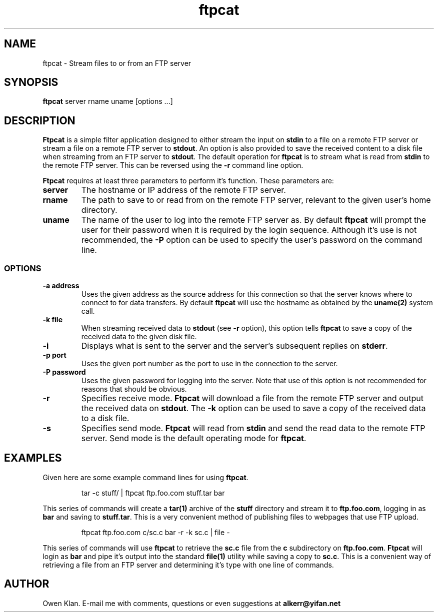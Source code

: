 .TH ftpcat 1 "30th August, 2003"
.SH \fBNAME\fP
ftpcat \- Stream files to or from an FTP server
\
.SH \fBSYNOPSIS\fP
\fBftpcat\fP server rname uname [options ...]
\
.SH \fBDESCRIPTION\fP
\fBFtpcat\fP is a simple filter application designed to either stream
the input on \fBstdin\fP to a file on a remote FTP server or stream a
file on a remote FTP server to \fBstdout\fP. An option is also provided
to save the received content to a disk file when streaming from an FTP
server to \fBstdout\fP. The default operation for \fBftpcat\fP is to
stream what is read from \fBstdin\fP to the remote FTP server. This can
be reversed using the \fB-r\fP command line option.

\fBFtpcat\fP requires at least three parameters to perform it's function.
These parameters are:
.TP
\fBserver\fP
The hostname or IP address of the remote FTP server.
.TP
\fBrname\fP
The path to save to or read from on the remote FTP server, relevant to
the given user's home directory.
.TP
\fBuname\fP
The name of the user to log into the remote FTP server as. By default
\fBftpcat\fP will prompt the user for their password when it is required
by the login sequence. Although it's use is not recommended, the \fB-P\fP
option can be used to specify the user's password on the command line.
\
.SS \fBOPTIONS\fP
.TP
\fB-a address\fP
Uses the given address as the source address for this connection so that the
server knows where to connect to for data transfers. By default \fBftpcat\fP
will use the hostname as obtained by the \fBuname(2)\fP system call.
\
.TP
\fB-k file\fP
When streaming received data to \fBstdout\fP (see \fB-r\fP option), this
option tells \fBftpcat\fP to save a copy of the received data to the given
disk file.
\
.TP
\fB-i\fP
Displays what is sent to the server and the server's subsequent replies
on \fBstderr\fP.
\
.TP
\fB-p port\fP
Uses the given port number as the port to use in the connection to the
server.
\
.TP
\fB-P password\fP
Uses the given password for logging into the server. Note that use of this
option is not recommended for reasons that should be obvious.
\
.TP
\fB-r\fP
Specifies receive mode. \fBFtpcat\fP will download a file from the remote
FTP server and output the received data on \fBstdout\fP. The \fB-k\fP option
can be used to save a copy of the received data to a disk file.
\
.TP
\fB-s\fP
Specifies send mode. \fBFtpcat\fP will read from \fBstdin\fP and send the
read data to the remote FTP server. Send mode is the default operating mode
for \fBftpcat\fP.
\
.SH
\fBEXAMPLES\fP
Given here are some example command lines for using \fBftpcat\fP.
.IP
tar -c stuff/ | ftpcat ftp.foo.com stuff.tar bar
.PP
This series of commands will create a \fBtar(1)\fP archive of the
\fBstuff\fP directory and stream it to \fBftp.foo.com\fP, logging
in as \fBbar\fP and saving to \fBstuff.tar\fP. This is a very convenient
method of publishing files to webpages that use FTP upload.
.IP
ftpcat ftp.foo.com c/sc.c bar -r -k sc.c | file -
.PP
This series of commands will use \fBftpcat\fP to retrieve the \fBsc.c\fP
file from the \fBc\fP subdirectory on \fBftp.foo.com\fP. \fBFtpcat\fP will
login as \fBbar\fP and pipe it's output into the standard \fBfile(1)\fP
utility while saving a copy to \fBsc.c\fP. This is a convenient way of
retrieving a file from an FTP server and determining it's type with one
line of commands.
\
.SH
\fBAUTHOR\fP
Owen Klan. E-mail me with comments, questions or even suggestions at
\fBalkerr@yifan.net\fP
